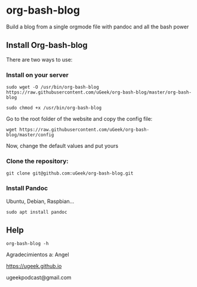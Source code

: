 * org-bash-blog
Build a blog from a single orgmode file with pandoc and all the bash power

** Install Org-bash-blog

There are two ways to use:

*** Install on your server

#+BEGIN_SRC
sudo wget -O /usr/bin/org-bash-blog https://raw.githubusercontent.com/uGeek/org-bash-blog/master/org-bash-blog
#+END_SRC

#+BEGIN_SRC
sudo chmod +x /usr/bin/org-bash-blog
#+END_SRC

Go to the root folder of the website and copy the config file:

#+BEGIN_SRC
wget https://raw.githubusercontent.com/uGeek/org-bash-blog/master/config
#+END_SRC

Now, change the default values and put yours


*** Clone the repository:

#+BEGIN_SRC
git clone git@github.com:uGeek/org-bash-blog.git
#+END_SRC

*** Install Pandoc

Ubuntu, Debian, Raspbian...
#+BEGIN_SRC
sudo apt install pandoc
#+END_SRC

** Help

#+BEGIN_SRC
org-bash-blog -h
#+END_SRC



Agradecimientos a:
Angel

https://ugeek.github.io

ugeekpodcast@gmail.com
